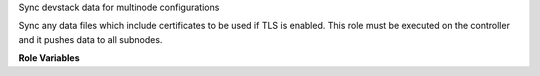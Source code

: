 Sync devstack data for multinode configurations

Sync any data files which include certificates to be used if TLS is enabled.
This role must be executed on the controller and it pushes data to all
subnodes.

**Role Variables**

.. zuul:rolevar:: devstack_base_dir
   :default: /opt/stack

   The devstack base directory.

.. zuul:rolevar:: devstack_data_base_dir
   :default: {{ devstack_base_dir }}

   The devstack base directory for data/.
   Useful for example when multiple executions of devstack (i.e. grenade)
   share the same data directory.
